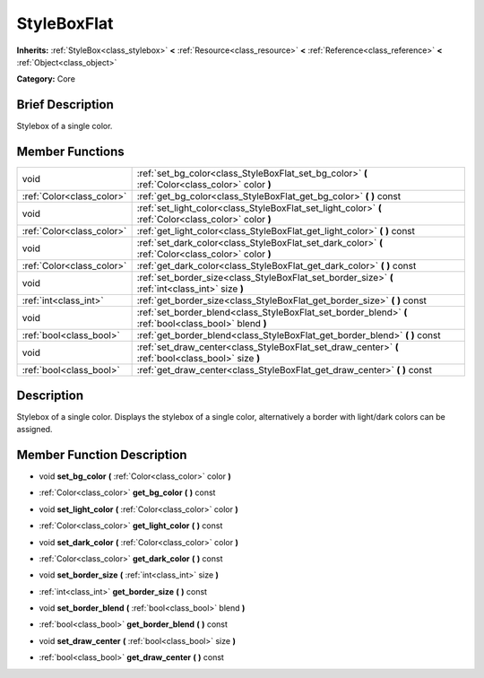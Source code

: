 .. Generated automatically by doc/tools/makerst.py in Godot's source tree.
.. DO NOT EDIT THIS FILE, but the doc/base/classes.xml source instead.

.. _class_StyleBoxFlat:

StyleBoxFlat
============

**Inherits:** :ref:`StyleBox<class_stylebox>` **<** :ref:`Resource<class_resource>` **<** :ref:`Reference<class_reference>` **<** :ref:`Object<class_object>`

**Category:** Core

Brief Description
-----------------

Stylebox of a single color.

Member Functions
----------------

+----------------------------+----------------------------------------------------------------------------------------------------------+
| void                       | :ref:`set_bg_color<class_StyleBoxFlat_set_bg_color>`  **(** :ref:`Color<class_color>` color  **)**       |
+----------------------------+----------------------------------------------------------------------------------------------------------+
| :ref:`Color<class_color>`  | :ref:`get_bg_color<class_StyleBoxFlat_get_bg_color>`  **(** **)** const                                  |
+----------------------------+----------------------------------------------------------------------------------------------------------+
| void                       | :ref:`set_light_color<class_StyleBoxFlat_set_light_color>`  **(** :ref:`Color<class_color>` color  **)** |
+----------------------------+----------------------------------------------------------------------------------------------------------+
| :ref:`Color<class_color>`  | :ref:`get_light_color<class_StyleBoxFlat_get_light_color>`  **(** **)** const                            |
+----------------------------+----------------------------------------------------------------------------------------------------------+
| void                       | :ref:`set_dark_color<class_StyleBoxFlat_set_dark_color>`  **(** :ref:`Color<class_color>` color  **)**   |
+----------------------------+----------------------------------------------------------------------------------------------------------+
| :ref:`Color<class_color>`  | :ref:`get_dark_color<class_StyleBoxFlat_get_dark_color>`  **(** **)** const                              |
+----------------------------+----------------------------------------------------------------------------------------------------------+
| void                       | :ref:`set_border_size<class_StyleBoxFlat_set_border_size>`  **(** :ref:`int<class_int>` size  **)**      |
+----------------------------+----------------------------------------------------------------------------------------------------------+
| :ref:`int<class_int>`      | :ref:`get_border_size<class_StyleBoxFlat_get_border_size>`  **(** **)** const                            |
+----------------------------+----------------------------------------------------------------------------------------------------------+
| void                       | :ref:`set_border_blend<class_StyleBoxFlat_set_border_blend>`  **(** :ref:`bool<class_bool>` blend  **)** |
+----------------------------+----------------------------------------------------------------------------------------------------------+
| :ref:`bool<class_bool>`    | :ref:`get_border_blend<class_StyleBoxFlat_get_border_blend>`  **(** **)** const                          |
+----------------------------+----------------------------------------------------------------------------------------------------------+
| void                       | :ref:`set_draw_center<class_StyleBoxFlat_set_draw_center>`  **(** :ref:`bool<class_bool>` size  **)**    |
+----------------------------+----------------------------------------------------------------------------------------------------------+
| :ref:`bool<class_bool>`    | :ref:`get_draw_center<class_StyleBoxFlat_get_draw_center>`  **(** **)** const                            |
+----------------------------+----------------------------------------------------------------------------------------------------------+

Description
-----------

Stylebox of a single color. Displays the stylebox of a single color, alternatively a border with light/dark colors can be assigned.

Member Function Description
---------------------------

.. _class_StyleBoxFlat_set_bg_color:

- void  **set_bg_color**  **(** :ref:`Color<class_color>` color  **)**

.. _class_StyleBoxFlat_get_bg_color:

- :ref:`Color<class_color>`  **get_bg_color**  **(** **)** const

.. _class_StyleBoxFlat_set_light_color:

- void  **set_light_color**  **(** :ref:`Color<class_color>` color  **)**

.. _class_StyleBoxFlat_get_light_color:

- :ref:`Color<class_color>`  **get_light_color**  **(** **)** const

.. _class_StyleBoxFlat_set_dark_color:

- void  **set_dark_color**  **(** :ref:`Color<class_color>` color  **)**

.. _class_StyleBoxFlat_get_dark_color:

- :ref:`Color<class_color>`  **get_dark_color**  **(** **)** const

.. _class_StyleBoxFlat_set_border_size:

- void  **set_border_size**  **(** :ref:`int<class_int>` size  **)**

.. _class_StyleBoxFlat_get_border_size:

- :ref:`int<class_int>`  **get_border_size**  **(** **)** const

.. _class_StyleBoxFlat_set_border_blend:

- void  **set_border_blend**  **(** :ref:`bool<class_bool>` blend  **)**

.. _class_StyleBoxFlat_get_border_blend:

- :ref:`bool<class_bool>`  **get_border_blend**  **(** **)** const

.. _class_StyleBoxFlat_set_draw_center:

- void  **set_draw_center**  **(** :ref:`bool<class_bool>` size  **)**

.. _class_StyleBoxFlat_get_draw_center:

- :ref:`bool<class_bool>`  **get_draw_center**  **(** **)** const


